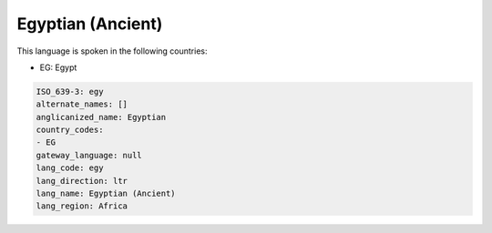 .. _egy:

Egyptian (Ancient)
==================

This language is spoken in the following countries:

* EG: Egypt

.. code-block:: yaml

    ISO_639-3: egy
    alternate_names: []
    anglicanized_name: Egyptian
    country_codes:
    - EG
    gateway_language: null
    lang_code: egy
    lang_direction: ltr
    lang_name: Egyptian (Ancient)
    lang_region: Africa
    
